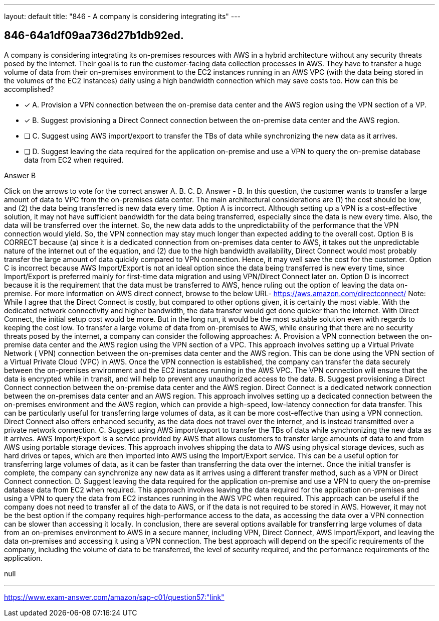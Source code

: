 ---
layout: default 
title: "846 - A company is considering integrating its"
---


[.question]
== 846-64a1df09aa736d27b1db92ed.


****

[.query]
--
A company is considering integrating its on-premises resources with AWS in a hybrid architecture without any security threats posed by the internet.
Their goal is to run the customer-facing data collection processes in AWS.
They have to transfer a huge volume of data from their on-premises environment to the EC2 instances running in an AWS VPC (with the data being stored in the volumes of the EC2 instances) daily using a high bandwidth connection which may save costs too.
How can this be accomplished?


--

[.list]
--
* [*] A. Provision a VPN connection between the on-premise data center and the AWS region using the VPN section of a VP.
* [*] B. Suggest provisioning a Direct Connect connection between the on-premise data center and the AWS region.
* [ ] C. Suggest using AWS import/export to transfer the TBs of data while synchronizing the new data as it arrives.
* [ ] D. Suggest leaving the data required for the application on-premise and use a VPN to query the on-premise database data from EC2 when required.

--
****

[.answer]
Answer  B

[.explanation]
--
Click on the arrows to vote for the correct answer
A.
B.
C.
D.
Answer - B.
In this question, the customer wants to transfer a large amount of data to VPC from the on-premises data center.
The main architectural considerations are (1) the cost should be low, and (2) the data being transferred is new data every time.
Option A is incorrect.
Although setting up a VPN is a cost-effective solution, it may not have sufficient bandwidth for the data being transferred, especially since the data is new every time.
Also, the data will be transferred over the internet.
So, the new data adds to the unpredictability of the performance that the VPN connection would yield.
So, the VPN connection may stay much longer than expected adding to the overall cost.
Option B is CORRECT because (a) since it is a dedicated connection from on-premises data center to AWS, it takes out the unpredictable nature of the internet out of the equation, and (2) due to the high bandwidth availability, Direct Connect would most probably transfer the large amount of data quickly compared to VPN connection.
Hence, it may well save the cost for the customer.
Option C is incorrect because AWS Import/Export is not an ideal option since the data being transferred is new every time, since Import/Export is preferred mainly for first-time data migration and using VPN/Direct Connect later on.
Option D is incorrect because it is the requirement that the data must be transferred to AWS, hence ruling out the option of leaving the data on-premise.
For more information on AWS direct connect, browse to the below URL-
https://aws.amazon.com/directconnect/
Note: While I agree that the Direct Connect is costly, but compared to other options given, it is certainly the most viable.
With the dedicated network connectivity and higher bandwidth, the data transfer would get done quicker than the internet.
With Direct Connect, the initial setup cost would be more.
But in the long run, it would be the most suitable solution even with regards to keeping the cost low.
To transfer a large volume of data from on-premises to AWS, while ensuring that there are no security threats posed by the internet, a company can consider the following approaches:
A. Provision a VPN connection between the on-premise data center and the AWS region using the VPN section of a VPC. This approach involves setting up a Virtual Private Network ( VPN) connection between the on-premises data center and the AWS region. This can be done using the VPN section of a Virtual Private Cloud (VPC) in AWS. Once the VPN connection is established, the company can transfer the data securely between the on-premises environment and the EC2 instances running in the AWS VPC. The VPN connection will ensure that the data is encrypted while in transit, and will help to prevent any unauthorized access to the data.
B. Suggest provisioning a Direct Connect connection between the on-premise data center and the AWS region. Direct Connect is a dedicated network connection between the on-premises data center and an AWS region. This approach involves setting up a dedicated connection between the on-premises environment and the AWS region, which can provide a high-speed, low-latency connection for data transfer. This can be particularly useful for transferring large volumes of data, as it can be more cost-effective than using a VPN connection. Direct Connect also offers enhanced security, as the data does not travel over the internet, and is instead transmitted over a private network connection.
C. Suggest using AWS import/export to transfer the TBs of data while synchronizing the new data as it arrives. AWS Import/Export is a service provided by AWS that allows customers to transfer large amounts of data to and from AWS using portable storage devices. This approach involves shipping the data to AWS using physical storage devices, such as hard drives or tapes, which are then imported into AWS using the Import/Export service. This can be a useful option for transferring large volumes of data, as it can be faster than transferring the data over the internet. Once the initial transfer is complete, the company can synchronize any new data as it arrives using a different transfer method, such as a VPN or Direct Connect connection.
D. Suggest leaving the data required for the application on-premise and use a VPN to query the on-premise database data from EC2 when required. This approach involves leaving the data required for the application on-premises and using a VPN to query the data from EC2 instances running in the AWS VPC when required. This approach can be useful if the company does not need to transfer all of the data to AWS, or if the data is not required to be stored in AWS. However, it may not be the best option if the company requires high-performance access to the data, as accessing the data over a VPN connection can be slower than accessing it locally.
In conclusion, there are several options available for transferring large volumes of data from an on-premises environment to AWS in a secure manner, including VPN, Direct Connect, AWS Import/Export, and leaving the data on-premises and accessing it using a VPN connection. The best approach will depend on the specific requirements of the company, including the volume of data to be transferred, the level of security required, and the performance requirements of the application.
--

[.ka]
null

'''



https://www.exam-answer.com/amazon/sap-c01/question57:"link"


